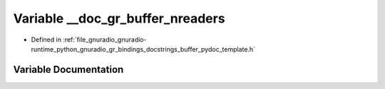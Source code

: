 .. _exhale_variable_buffer__pydoc__template_8h_1a34a586c7c10450bf3fee65b035976aca:

Variable __doc_gr_buffer_nreaders
=================================

- Defined in :ref:`file_gnuradio_gnuradio-runtime_python_gnuradio_gr_bindings_docstrings_buffer_pydoc_template.h`


Variable Documentation
----------------------


.. doxygenvariable:: __doc_gr_buffer_nreaders
   :project: gnuradio